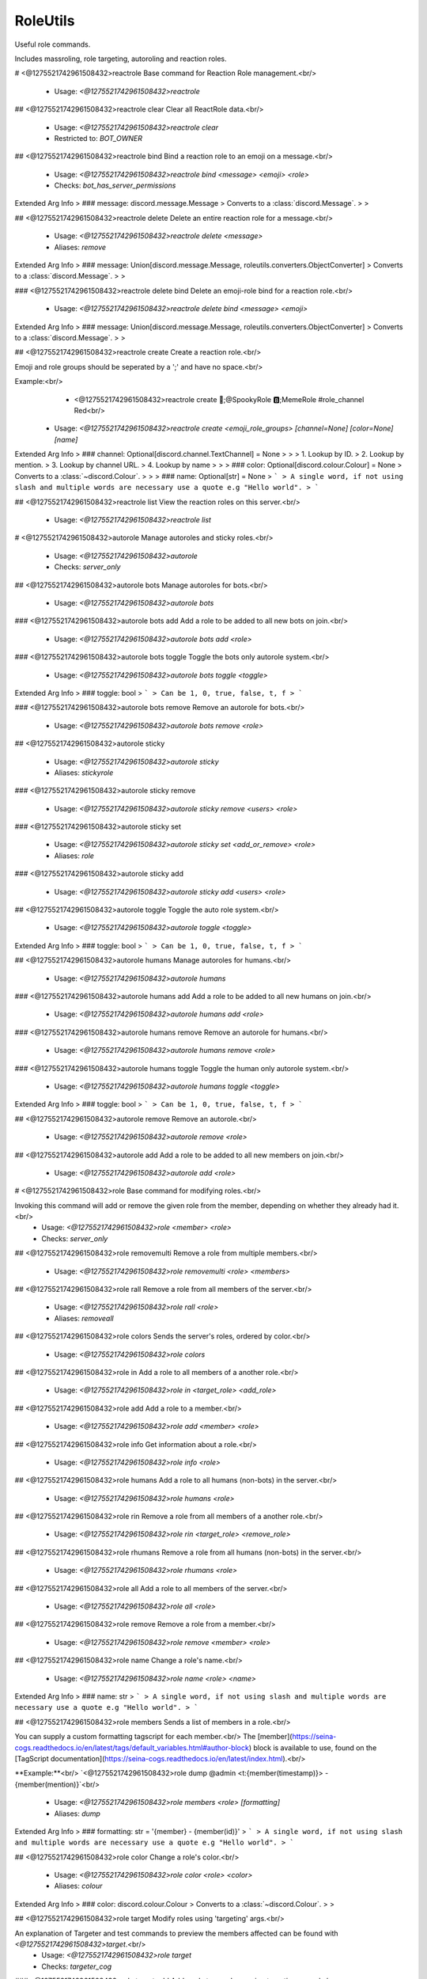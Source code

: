 RoleUtils
=========

Useful role commands.

Includes massroling, role targeting, autoroling and reaction roles.

# <@1275521742961508432>reactrole
Base command for Reaction Role management.<br/>
 - Usage: `<@1275521742961508432>reactrole`


## <@1275521742961508432>reactrole clear
Clear all ReactRole data.<br/>
 - Usage: `<@1275521742961508432>reactrole clear`
 - Restricted to: `BOT_OWNER`


## <@1275521742961508432>reactrole bind
Bind a reaction role to an emoji on a message.<br/>
 - Usage: `<@1275521742961508432>reactrole bind <message> <emoji> <role>`
 - Checks: `bot_has_server_permissions`
Extended Arg Info
> ### message: discord.message.Message
> Converts to a :class:`discord.Message`.
> 
>     


## <@1275521742961508432>reactrole delete
Delete an entire reaction role for a message.<br/>
 - Usage: `<@1275521742961508432>reactrole delete <message>`
 - Aliases: `remove`
Extended Arg Info
> ### message: Union[discord.message.Message, roleutils.converters.ObjectConverter]
> Converts to a :class:`discord.Message`.
> 
>     


### <@1275521742961508432>reactrole delete bind
Delete an emoji-role bind for a reaction role.<br/>
 - Usage: `<@1275521742961508432>reactrole delete bind <message> <emoji>`
Extended Arg Info
> ### message: Union[discord.message.Message, roleutils.converters.ObjectConverter]
> Converts to a :class:`discord.Message`.
> 
>     


## <@1275521742961508432>reactrole create
Create a reaction role.<br/>

Emoji and role groups should be seperated by a ';' and have no space.<br/>

Example:<br/>
    - <@1275521742961508432>reactrole create 🎃;@SpookyRole 🅱️;MemeRole #role_channel Red<br/>
 - Usage: `<@1275521742961508432>reactrole create <emoji_role_groups> [channel=None] [color=None] [name]`
Extended Arg Info
> ### channel: Optional[discord.channel.TextChannel] = None
> 
> 
>     1. Lookup by ID.
>     2. Lookup by mention.
>     3. Lookup by channel URL.
>     4. Lookup by name
> 
>     
> ### color: Optional[discord.colour.Colour] = None
> Converts to a :class:`~discord.Colour`.
> 
>     
> ### name: Optional[str] = None
> ```
> A single word, if not using slash and multiple words are necessary use a quote e.g "Hello world".
> ```


## <@1275521742961508432>reactrole list
View the reaction roles on this server.<br/>
 - Usage: `<@1275521742961508432>reactrole list`


# <@1275521742961508432>autorole
Manage autoroles and sticky roles.<br/>
 - Usage: `<@1275521742961508432>autorole`
 - Checks: `server_only`


## <@1275521742961508432>autorole bots
Manage autoroles for bots.<br/>
 - Usage: `<@1275521742961508432>autorole bots`


### <@1275521742961508432>autorole bots add
Add a role to be added to all new bots on join.<br/>
 - Usage: `<@1275521742961508432>autorole bots add <role>`


### <@1275521742961508432>autorole bots toggle
Toggle the bots only autorole system.<br/>
 - Usage: `<@1275521742961508432>autorole bots toggle <toggle>`
Extended Arg Info
> ### toggle: bool
> ```
> Can be 1, 0, true, false, t, f
> ```


### <@1275521742961508432>autorole bots remove
Remove an autorole for bots.<br/>
 - Usage: `<@1275521742961508432>autorole bots remove <role>`


## <@1275521742961508432>autorole sticky

 - Usage: `<@1275521742961508432>autorole sticky`
 - Aliases: `stickyrole`


### <@1275521742961508432>autorole sticky remove

 - Usage: `<@1275521742961508432>autorole sticky remove <users> <role>`


### <@1275521742961508432>autorole sticky set

 - Usage: `<@1275521742961508432>autorole sticky set <add_or_remove> <role>`
 - Aliases: `role`


### <@1275521742961508432>autorole sticky add

 - Usage: `<@1275521742961508432>autorole sticky add <users> <role>`


## <@1275521742961508432>autorole toggle
Toggle the auto role system.<br/>
 - Usage: `<@1275521742961508432>autorole toggle <toggle>`
Extended Arg Info
> ### toggle: bool
> ```
> Can be 1, 0, true, false, t, f
> ```


## <@1275521742961508432>autorole humans
Manage autoroles for humans.<br/>
 - Usage: `<@1275521742961508432>autorole humans`


### <@1275521742961508432>autorole humans add
Add a role to be added to all new humans on join.<br/>
 - Usage: `<@1275521742961508432>autorole humans add <role>`


### <@1275521742961508432>autorole humans remove
Remove an autorole for humans.<br/>
 - Usage: `<@1275521742961508432>autorole humans remove <role>`


### <@1275521742961508432>autorole humans toggle
Toggle the human only autorole system.<br/>
 - Usage: `<@1275521742961508432>autorole humans toggle <toggle>`
Extended Arg Info
> ### toggle: bool
> ```
> Can be 1, 0, true, false, t, f
> ```


## <@1275521742961508432>autorole remove
Remove an autorole.<br/>
 - Usage: `<@1275521742961508432>autorole remove <role>`


## <@1275521742961508432>autorole add
Add a role to be added to all new members on join.<br/>
 - Usage: `<@1275521742961508432>autorole add <role>`


# <@1275521742961508432>role
Base command for modifying roles.<br/>

Invoking this command will add or remove the given role from the member, depending on whether they already had it.<br/>
 - Usage: `<@1275521742961508432>role <member> <role>`
 - Checks: `server_only`


## <@1275521742961508432>role removemulti
Remove a role from multiple members.<br/>
 - Usage: `<@1275521742961508432>role removemulti <role> <members>`


## <@1275521742961508432>role rall
Remove a role from all members of the server.<br/>
 - Usage: `<@1275521742961508432>role rall <role>`
 - Aliases: `removeall`


## <@1275521742961508432>role colors
Sends the server's roles, ordered by color.<br/>
 - Usage: `<@1275521742961508432>role colors`


## <@1275521742961508432>role in
Add a role to all members of a another role.<br/>
 - Usage: `<@1275521742961508432>role in <target_role> <add_role>`


## <@1275521742961508432>role add
Add a role to a member.<br/>
 - Usage: `<@1275521742961508432>role add <member> <role>`


## <@1275521742961508432>role info
Get information about a role.<br/>
 - Usage: `<@1275521742961508432>role info <role>`


## <@1275521742961508432>role humans
Add a role to all humans (non-bots) in the server.<br/>
 - Usage: `<@1275521742961508432>role humans <role>`


## <@1275521742961508432>role rin
Remove a role from all members of a another role.<br/>
 - Usage: `<@1275521742961508432>role rin <target_role> <remove_role>`


## <@1275521742961508432>role rhumans
Remove a role from all humans (non-bots) in the server.<br/>
 - Usage: `<@1275521742961508432>role rhumans <role>`


## <@1275521742961508432>role all
Add a role to all members of the server.<br/>
 - Usage: `<@1275521742961508432>role all <role>`


## <@1275521742961508432>role remove
Remove a role from a member.<br/>
 - Usage: `<@1275521742961508432>role remove <member> <role>`


## <@1275521742961508432>role name
Change a role's name.<br/>
 - Usage: `<@1275521742961508432>role name <role> <name>`
Extended Arg Info
> ### name: str
> ```
> A single word, if not using slash and multiple words are necessary use a quote e.g "Hello world".
> ```


## <@1275521742961508432>role members
Sends a list of members in a role.<br/>

You can supply a custom formatting tagscript for each member.<br/>
The [member](https://seina-cogs.readthedocs.io/en/latest/tags/default_variables.html#author-block) block is available to use, found on the [TagScript documentation](https://seina-cogs.readthedocs.io/en/latest/index.html).<br/>

**Example:**<br/>
`<@1275521742961508432>role dump @admin <t:{member(timestamp)}> - {member(mention)}`<br/>
 - Usage: `<@1275521742961508432>role members <role> [formatting]`
 - Aliases: `dump`
Extended Arg Info
> ### formatting: str = '{member} - {member(id)}'
> ```
> A single word, if not using slash and multiple words are necessary use a quote e.g "Hello world".
> ```


## <@1275521742961508432>role color
Change a role's color.<br/>
 - Usage: `<@1275521742961508432>role color <role> <color>`
 - Aliases: `colour`
Extended Arg Info
> ### color: discord.colour.Colour
> Converts to a :class:`~discord.Colour`.
> 
>     


## <@1275521742961508432>role target
Modify roles using 'targeting' args.<br/>

An explanation of Targeter and test commands to preview the members affected can be found with `<@1275521742961508432>target`.<br/>
 - Usage: `<@1275521742961508432>role target`
 - Checks: `targeter_cog`


### <@1275521742961508432>role target add
Add a role to members using targeting args.<br/>

An explanation of Targeter and test commands to preview the members affected can be found with `<@1275521742961508432>target`.<br/>
 - Usage: `<@1275521742961508432>role target add <role> <args>`


### <@1275521742961508432>role target remove
Remove a role from members using targeting args.<br/>

An explanation of Targeter and test commands to preview the members affected can be found with `<@1275521742961508432>target`.<br/>
 - Usage: `<@1275521742961508432>role target remove <role> <args>`


## <@1275521742961508432>role bots
Add a role to all bots in the server.<br/>
 - Usage: `<@1275521742961508432>role bots <role>`


## <@1275521742961508432>role addmulti
Add a role to multiple members.<br/>
 - Usage: `<@1275521742961508432>role addmulti <role> <members>`


## <@1275521742961508432>role uniquemembers
View the total unique members between multiple roles.<br/>
 - Usage: `<@1275521742961508432>role uniquemembers <roles>`
 - Aliases: `um`


## <@1275521742961508432>role hoist
Toggle whether a role should appear seperate from other roles.<br/>
 - Usage: `<@1275521742961508432>role hoist <role> [hoisted=None]`
Extended Arg Info
> ### hoisted: Optional[bool] = None
> ```
> Can be 1, 0, true, false, t, f
> ```


## <@1275521742961508432>role rbots
Remove a role from all bots in the server.<br/>
 - Usage: `<@1275521742961508432>role rbots <role>`


## <@1275521742961508432>role create
Creates a role.<br/>

Color and whether it is hoisted can be specified.<br/>
 - Usage: `<@1275521742961508432>role create [color=#000000] [hoist=False] [name]`
Extended Arg Info
> ### color: Optional[discord.colour.Colour] = <Colour value=0>
> Converts to a :class:`~discord.Colour`.
> 
>     
> ### hoist: Optional[bool] = False
> ```
> Can be 1, 0, true, false, t, f
> ```
> ### name: Optional[str] = None
> ```
> A single word, if not using slash and multiple words are necessary use a quote e.g "Hello world".
> ```


## <@1275521742961508432>role custom
Add/Remove roles to one or more users<br/>

You cannot add and remove the same Role<br/>

**Example:**<br/>
- `<@1275521742961508432>role custom inthedark.org --add role1 --remove role2`<br/>
- `<@1275521742961508432> role custom inthedark.org --add role1 "role to remove"`<br/>
 - Usage: `<@1275521742961508432>role custom <users> <flags>`


# <@1275521742961508432>multirole
Add multiple roles to a member.<br/>
 - Usage: `<@1275521742961508432>multirole <member> <roles>`


## <@1275521742961508432>multirole remove
Remove multiple roles from a member.<br/>
 - Usage: `<@1275521742961508432>multirole remove <member> <roles>`



